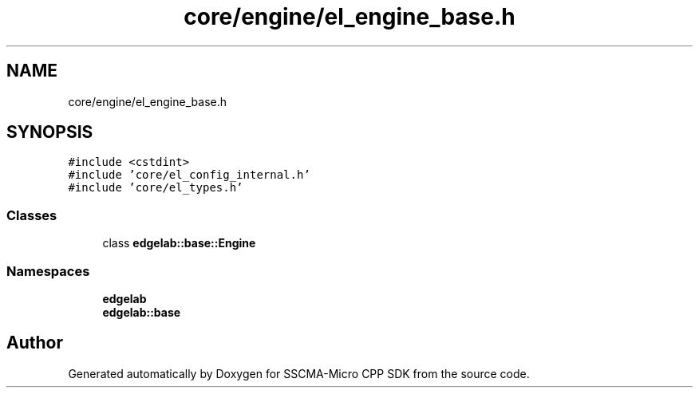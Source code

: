 .TH "core/engine/el_engine_base.h" 3 "Sun Sep 17 2023" "Version v2023.09.15" "SSCMA-Micro CPP SDK" \" -*- nroff -*-
.ad l
.nh
.SH NAME
core/engine/el_engine_base.h
.SH SYNOPSIS
.br
.PP
\fC#include <cstdint>\fP
.br
\fC#include 'core/el_config_internal\&.h'\fP
.br
\fC#include 'core/el_types\&.h'\fP
.br

.SS "Classes"

.in +1c
.ti -1c
.RI "class \fBedgelab::base::Engine\fP"
.br
.in -1c
.SS "Namespaces"

.in +1c
.ti -1c
.RI " \fBedgelab\fP"
.br
.ti -1c
.RI " \fBedgelab::base\fP"
.br
.in -1c
.SH "Author"
.PP 
Generated automatically by Doxygen for SSCMA-Micro CPP SDK from the source code\&.

